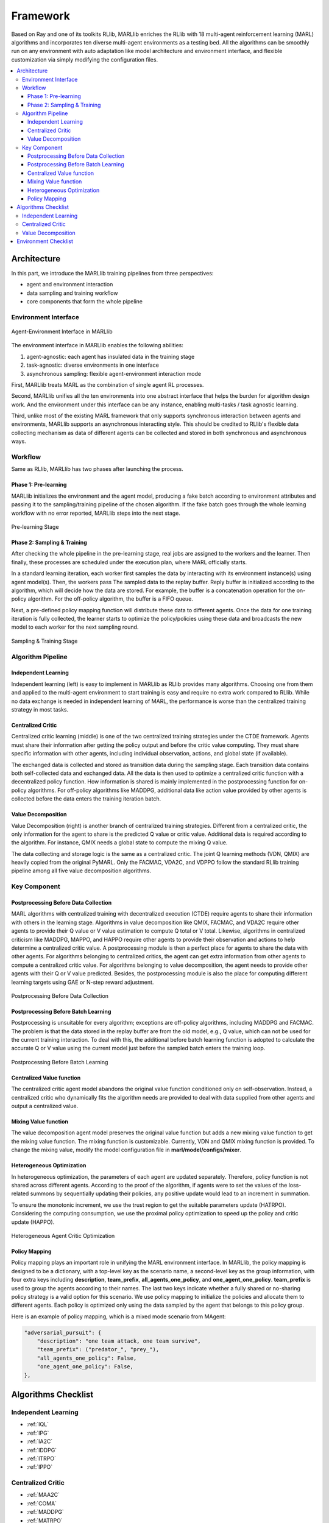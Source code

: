 .. _algorithms:


*******************************
Framework
*******************************

Based on Ray and one of its toolkits RLlib, MARLlib enriches the RLlib with 18 multi-agent reinforcement learning (MARL) algorithms and incorporates ten diverse multi-agent environments as a testing bed.
All the algorithms can be smoothly run on any environment with auto adaptation like model architecture and environment interface, and flexible customization via simply modifying the configuration files.


.. contents::
    :local:
    :depth: 3


Architecture
====================

In this part, we introduce the MARLlib training pipelines from three perspectives:

- agent and environment interaction
- data sampling and training workflow
- core components that form the whole pipeline

Environment Interface
-----------------------

.. figure:: ../images/marl_env_right.png
    :align: center
    :width: 600

    Agent-Environment Interface in MARLlib

The environment interface in MARLlib enables the following abilities:

#. agent-agnostic: each agent has insulated data in the training stage
#. task-agnostic: diverse environments in one interface
#. asynchronous sampling: flexible agent-environment interaction mode

First, MARLlib treats MARL as the combination of single agent RL processes.

Second, MARLlib unifies all the ten environments into one abstract interface that helps the burden for algorithm design work. And the environment under this interface
can be any instance, enabling multi-tasks / task agnostic learning.

Third, unlike most of the existing MARL framework that only supports synchronous interaction between agents and environments, MARLlib supports an asynchronous interacting style.
This should be credited to RLlib's flexible data collecting mechanism as data of different agents can be collected and stored in both synchronous and asynchronous ways.


Workflow
-----------------------

Same as RLlib, MARLlib has two phases after launching the process.

Phase 1:   Pre-learning
^^^^^^^^^^^^^^^^^^^^^^^^^^^^^^

MARLlib initializes the environment and the agent model, producing a fake batch according to environment attributes and passing it to the sampling/training pipeline of the chosen algorithm.
If the fake batch goes through the whole learning workflow with no error reported, MARLlib steps into the next stage.

.. figure:: ../images/rllib_data_flow_left.png
    :align: center
    :width: 600

    Pre-learning Stage


Phase 2: Sampling & Training
^^^^^^^^^^^^^^^^^^^^^^^^^^^^^^

After checking the whole pipeline in the pre-learning stage, real jobs are assigned to the workers and the learner. Then finally, these processes are scheduled under the execution plan, where MARL officially starts.

In a standard learning iteration, each worker first samples the data by interacting with its environment instance(s) using agent model(s). Then, the workers pass The sampled data to the replay buffer.
Reply buffer is initialized according to the algorithm, which will decide how the data are stored. For example, the buffer is a concatenation operation for the on-policy algorithm.
For the off-policy algorithm, the buffer is a FIFO queue.

Next, a pre-defined policy mapping function will distribute these data to different agents.
Once the data for one training iteration is fully collected, the learner starts to optimize the policy/policies using these data
and broadcasts the new model to each worker for the next sampling round.

.. figure:: ../images/rllib_data_flow_right.png
    :align: center

    Sampling & Training Stage


Algorithm Pipeline
----------------------------------------

.. image:: ../images/IL.png
   :width: 30%
.. image:: ../images/CC.png
   :width: 30%
.. image:: ../images/VD.png
   :width: 30%

Independent Learning
^^^^^^^^^^^^^^^^^^^^

Independent learning (left) is easy to implement in MARLlib as RLlib provides many algorithms.
Choosing one from them and applied to the multi-agent environment to start training is easy and require no extra work compared to RLlib.
While no data exchange is needed in independent learning of MARL, the performance is worse than the centralized training strategy in most tasks.

Centralized Critic
^^^^^^^^^^^^^^^^^^^^

Centralized critic learning (middle) is one of the two centralized training strategies under the CTDE framework.
Agents must share their information after getting the policy output and before the critic value computing.
They must share specific information with other agents, including individual observation, actions, and global state (if available).

The exchanged data is collected and stored as transition data during the sampling stage. Each transition data contains both self-collected data and exchanged data.
All the data is then used to optimize a centralized critic function with a decentralized policy function.
How information is shared is mainly implemented in the postprocessing function for on-policy algorithms. For off-policy algorithms like MADDPG,
additional data like action value provided by other agents is collected before the data enters the training iteration batch.

Value Decomposition
^^^^^^^^^^^^^^^^^^^^

Value Decomposition (right) is another branch of centralized training strategies. Different from a centralized critic, the only information for the agent
to share is the predicted Q value or critic value. Additional data is required according to the algorithm. For instance, QMIX needs a global state to
compute the mixing Q value.

The data collecting and storage logic is the same as a centralized critic. The joint Q learning methods (VDN, QMIX) are heavily copied from the original PyMARL. Only the FACMAC, VDA2C, and VDPPO follow the standard RLlib training pipeline among all five value decomposition algorithms.


Key Component
-------------------------

Postprocessing Before Data Collection
^^^^^^^^^^^^^^^^^^^^^^^^^^^^^^^^^^^^^^^^^^^^

MARL algorithms with centralized training with decentralized execution (CTDE) require agents to share their information with others in the learning stage.
Algorithms in value decomposition like QMIX, FACMAC, and VDA2C require other agents to provide their Q value or V value estimation to compute Q total or V total. Likewise, algorithms in centralized criticism like MADDPG, MAPPO, and HAPPO require other agents to provide their observation and actions to help determine a centralized critic value.
A postprocessing module is then a perfect place for agents to share the data with other agents.
For algorithms belonging to centralized critics, the agent can get extra information from other agents to compute a centralized critic value.
For algorithms belonging to value decomposition, the agent needs to provide other agents with their Q or V value predicted.
Besides, the postprocessing module is also the place for computing different learning targets using GAE or N-step reward adjustment.

.. figure:: ../images/pp.png
    :align: center

    Postprocessing Before Data Collection

Postprocessing Before Batch Learning
^^^^^^^^^^^^^^^^^^^^^^^^^^^^^^^^^^^^^^^^^^^^^^^^^

Postprocessing is unsuitable for every algorithm; exceptions are off-policy algorithms, including MADDPG and FACMAC.
The problem is that the data stored in the replay buffer are from the old model, e.g., Q value, which can not be used for the current training interaction.
To deal with this, the additional before batch learning function is adopted to calculate the accurate Q or V value
using the current model just before the sampled batch enters the training loop.

.. figure:: ../images/pp_batch.png
    :align: center

    Postprocessing Before Batch Learning


Centralized Value function
^^^^^^^^^^^^^^^^^^^^^^^^^^^^

The centralized critic agent model abandons the original value function conditioned only on self-observation. Instead, a centralized critic who dynamically fits the
algorithm needs are provided to deal with data supplied from other agents and output a centralized value.

Mixing Value function
^^^^^^^^^^^^^^^^^^^^^^^^^^^^

The value decomposition agent model preserves the original value function but adds a new mixing value function to get the mixing value function.
The mixing function is customizable. Currently, VDN and QMIX mixing function is provided. To change the mixing value, modify
the model configuration file in **marl/model/configs/mixer**.

Heterogeneous Optimization
^^^^^^^^^^^^^^^^^^^^^^^^^^^^

In heterogeneous optimization, the parameters of each agent are updated separately.
Therefore, policy function is not shared across different agents.
According to the proof of the algorithm, if agents were to set the values of the loss-related summons by sequentially updating their policies,
any positive update would lead to an increment in summation.

To ensure the monotonic increment, we use the trust region to get the suitable parameters update (HATRPO).
Considering the computing consumption, we use the proximal policy optimization to speed up the policy and critic update (HAPPO).

.. figure:: ../images/hetero.png
    :align: center

    Heterogeneous Agent Critic Optimization

Policy Mapping
^^^^^^^^^^^^^^^^^^^^^^^^^^^^

Policy mapping plays an important role in unifying the MARL environment interface. In MARLlib, the policy mapping is designed to be a dictionary,
with a top-level key as the scenario name, a second-level key as the group information, with four extra keys including **description**, **team_prefix**,
**all_agents_one_policy**, and **one_agent_one_policy**. **team_prefix** is used to group the agents according to their names.
The last two keys indicate whether a fully shared or no-sharing policy strategy is a valid option for this scenario.
We use policy mapping to initialize the policies and allocate them to different agents.
Each policy is optimized only using the data sampled by the agent that belongs to this policy group.

Here is an example of policy mapping, which is a mixed mode scenario from MAgent:


.. code-block:: ini

    "adversarial_pursuit": {
        "description": "one team attack, one team survive",
        "team_prefix": ("predator_", "prey_"),
        "all_agents_one_policy": False,
        "one_agent_one_policy": False,
    },


Algorithms Checklist
================================

Independent Learning
---------------------

- :ref:`IQL`
- :ref:`IPG`
- :ref:`IA2C`
- :ref:`IDDPG`
- :ref:`ITRPO`
- :ref:`IPPO`

Centralized Critic
---------------------

- :ref:`MAA2C`
- :ref:`COMA`
- :ref:`MADDPG`
- :ref:`MATRPO`
- :ref:`MAPPO`
- :ref:`HATRPO`
- :ref:`HAPPO`

Value Decomposition
---------------------

- :ref:`VDN`
- :ref:`QMIX`
- :ref:`FACMAC`
- :ref:`VDA2C`
- :ref:`VDPPO`

Environment Checklist
================================

Please refer to :ref:`env`



